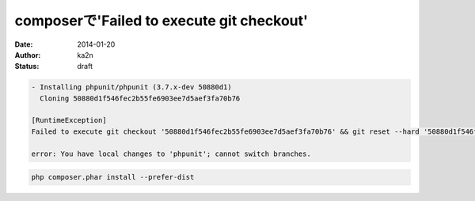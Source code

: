 composerで'Failed to execute git checkout'
==========================================
:date: 2014-01-20
:author: ka2n
:status: draft


.. code-block:: bash

      - Installing phpunit/phpunit (3.7.x-dev 50880d1)
        Cloning 50880d1f546fec2b55fe6903ee7d5aef3fa70b76

      [RuntimeException]
      Failed to execute git checkout '50880d1f546fec2b55fe6903ee7d5aef3fa70b76' && git reset --hard '50880d1f546fec2b55fe6903ee7d5aef3fa70b76'

      error: You have local changes to 'phpunit'; cannot switch branches.

.. code-block:: bash

    php composer.phar install --prefer-dist

